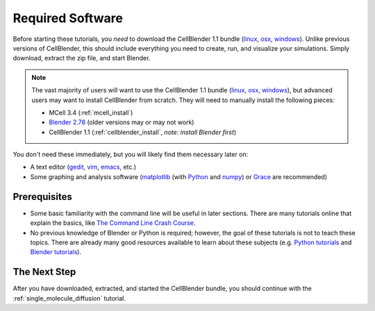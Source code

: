 .. _software:

************************
Required Software
************************

Before starting these tutorials, you *need* to download the CellBlender 1.1
bundle (linux_, osx_, windows_). Unlike previous versions of CellBlender, this
should include everything you need to create, run, and visualize your
simulations. Simply download, extract the zip file, and start Blender.

.. note::

    The vast majority of users will want to use the CellBlender 1.1 bundle
    (linux_, osx_, windows_), but advanced users may want to install
    CellBlender from scratch. They will need to manually install the following
    pieces:

    * MCell 3.4 (:ref:`mcell_install`)
    * `Blender 2.78`_ (older versions may or may not work)
    * CellBlender 1.1 (:ref:`cellblender_install`, *note: install Blender first*)

You don't need these immediately, but you will likely find them necessary later
on:

* A text editor (gedit_, vim_, emacs_, etc.)
* Some graphing and analysis software (matplotlib_ (with Python_ and numpy_) or
  Grace_ are recommended)

.. _linux: http://mcell.org/download/files/cellblender1.1_bundle_linux.zip
.. _osx: http://mcell.org/download/files/cellblender1.1_bundle_osx.zip
.. _windows: http://mcell.org/download/files/cellblender1.1_bundle_windows.zip
.. _Blender 2.78: http://www.blender.org/download/get-blender/
.. _gedit: http://projects.gnome.org/gedit/
.. _vim: http://www.vim.org/
.. _emacs: http://www.gnu.org/software/emacs/
.. _matplotlib: http://matplotlib.sourceforge.net/
.. _Python: http://www.python.org
.. _numpy: http://numpy.scipy.org/
.. _Grace: http://plasma-gate.weizmann.ac.il/Grace/


Prerequisites
--------------------------------

* Some basic familiarity with the command line will be useful in later
  sections. There are many tutorials online that explain the basics, like `The
  Command Line Crash Course`_.
* No previous knowledge of Blender or Python is required; however, the goal of
  these tutorials is not to teach these topics. There are already many good
  resources available to learn about these subjects (e.g. `Python tutorials`_
  and `Blender tutorials`_).

.. _Ubuntu: http://www.ubuntu.com/download
.. _The Command Line Crash Course: https://learnpythonthehardway.org/book/appendixa.html
.. _Python tutorials: http://docs.python.org/release/3.1.5/tutorial/index.html
.. _Blender tutorials: http://cgcookie.com/blender/get-started-with-blender/


The Next Step
--------------------------------

After you have downloaded, extracted, and started the CellBlender bundle, you
should continue with the :ref:`single_molecule_diffusion` tutorial.
